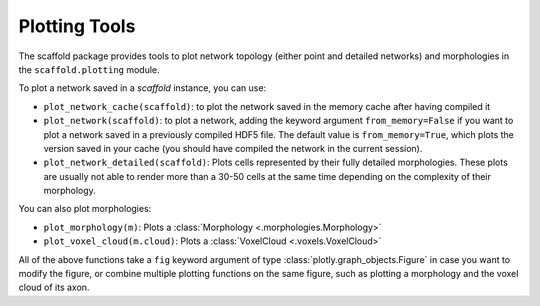 ==============
Plotting Tools
==============

The scaffold package provides tools to plot network topology (either point and detailed
networks) and morphologies in the ``scaffold.plotting`` module.

To plot a network saved in a `scaffold` instance, you can use:

* ``plot_network_cache(scaffold)``: to plot the network saved in the memory cache after
  having compiled it
* ``plot_network(scaffold)``: to plot a network, adding the keyword argument
  ``from_memory=False`` if you want to plot a network saved in a previously compiled HDF5
  file. The default value is ``from_memory=True``, which plots the version saved in your
  cache (you should have compiled the network in the current session).
* ``plot_network_detailed(scaffold)``: Plots cells represented by their fully detailed
  morphologies. These plots are usually not able to render more than a 30-50 cells at the
  same time depending on the complexity of their morphology.


You can also plot morphologies:

* ``plot_morphology(m)``: Plots a :class:`Morphology <.morphologies.Morphology>`
* ``plot_voxel_cloud(m.cloud)``: Plots a :class:`VoxelCloud <.voxels.VoxelCloud>`

All of the above functions take a ``fig`` keyword argument of type
:class:`plotly.graph_objects.Figure` in case you want to modify the figure, or combine
multiple plotting functions on the same figure, such as plotting a morphology and the
voxel cloud of its axon.
